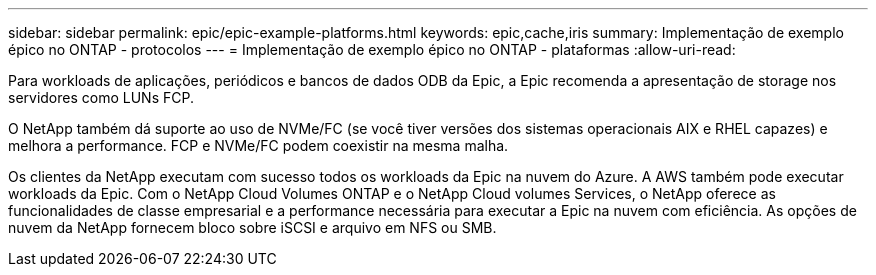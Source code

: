 ---
sidebar: sidebar 
permalink: epic/epic-example-platforms.html 
keywords: epic,cache,iris 
summary: Implementação de exemplo épico no ONTAP - protocolos 
---
= Implementação de exemplo épico no ONTAP - plataformas
:allow-uri-read: 


[role="lead"]
Para workloads de aplicações, periódicos e bancos de dados ODB da Epic, a Epic recomenda a apresentação de storage nos servidores como LUNs FCP.

O NetApp também dá suporte ao uso de NVMe/FC (se você tiver versões dos sistemas operacionais AIX e RHEL capazes) e melhora a performance. FCP e NVMe/FC podem coexistir na mesma malha.

Os clientes da NetApp executam com sucesso todos os workloads da Epic na nuvem do Azure. A AWS também pode executar workloads da Epic. Com o NetApp Cloud Volumes ONTAP e o NetApp Cloud volumes Services, o NetApp oferece as funcionalidades de classe empresarial e a performance necessária para executar a Epic na nuvem com eficiência. As opções de nuvem da NetApp fornecem bloco sobre iSCSI e arquivo em NFS ou SMB.
